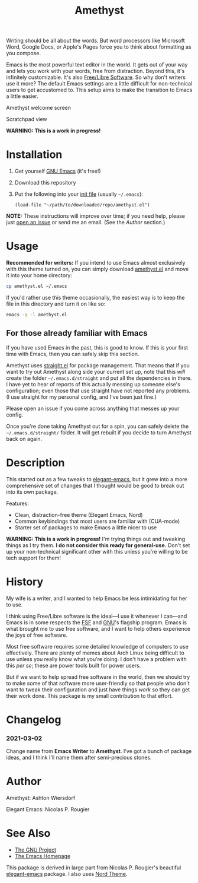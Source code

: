 #+TITLE: Amethyst

Writing should be all about the words. But word processors like Microsoft Word, Google Docs, or Apple's Pages force you to think about formatting as you compose.

Emacs is the most powerful text editor in the world. It gets out of your way and lets you work with your words, free from distraction. Beyond this, it's infinitely customizable. It's also [[https://www.fsf.org/about/what-is-free-software][Free/Libre Software]]. So why don't writers use it more? The default Emacs settings are a little difficult for non-technical users to get accustomed to. This setup aims to make the transition to Emacs a little easier.

#+ATTR_HTML: :style margin-left: auto; margin-right: auto; :alt "Welcome splash screen"
#+CAPTION: Amethyst welcome screen
[[/docs/welcome_screen.png]]

#+ATTR_HTML: :style margin-left: auto; margin-right: auto; :alt "Scratchpad with guidance"
#+CAPTION: Scratchpad view
[[/docs/scratch_screen.png]]

*WARNING: This is a work in progress!*

* Installation

 1. Get yourself [[https://www.gnu.org/software/emacs/][GNU Emacs]] (it's free!)
 2. Download this repository
 3. Put the following into your [[https://www.gnu.org/software/emacs/manual/html_node/emacs/Init-File.html#Init-File][init file]] (usually =~/.emacs=):
    #+begin_src elisp
(load-file "~/path/to/downloaded/repo/amethyst.el")
    #+end_src

*NOTE:* These instructions will improve over time; if you need help, please just [[https://github.com/ashton314/emacs-writer/issues/new][open an issue]] or send me an email. (See the [[Author]] section.)

* Usage

*Recommended for writers:* If you intend to use Emacs almost exclusively with this theme turned on, you can simply download [[file:amethyst.el][amethyst.el]] and move it into your home directory:

#+begin_src bash
cp amethyst.el ~/.emacs
#+end_src

If you'd rather use this theme occasionally, the easiest way is to keep the file in this directory and turn it on like so:

#+begin_src bash
emacs -q -l amethyst.el
#+end_src

** For those already familiar with Emacs

If you have used Emacs in the past, this is good to know. If this is your first time with Emacs, then you can safely skip this section.

Amethyst uses [[https://github.com/raxod502/straight.el][straight.el]] for package management. That means that if you want to try out Amethyst along side your current set up, note that this /will/ create the folder =~/.emacs.d/straight= and put all the dependencies in there. I have yet to hear of reports of this actually messing up someone else's configuration; even those that use straight have not reported any problems. (I use straight for my personal config, and I've been just fine.)

Please open an issue if you come across anything that messes up your config.

Once you're done taking Amethyst out for a spin, you can safely delete the =~/.emacs.d/straight/= folder. It will get rebuilt if you decide to turn Amethyst back on again.

* Description

This started out as a few tweaks to [[https://github.com/rougier/elegant-emacs][elegant-emacs]], but it grew into a more comprehensive set of changes that I thought would be good to break out into its own package.

Features:

 - Clean, distraction-free theme (Elegant Emacs, Nord)
 - Common keybindings that most users are familiar with (CUA-mode)
 - Starter set of packages to make Emacs a little nicer to use

*WARNING: This is a work in progress!* I'm trying things out and tweaking things as I try them. *I do not consider this ready for general-use.* Don't set up your non-technical significant other with this unless you're willing to be tech support for them!

* History

My wife is a writer, and I wanted to help Emacs be less intimidating for her to use.

I think using Free/Libre software is the ideal—I use it whenever I can—and Emacs is in some respects the [[https://fsf.org][FSF]] and [[https://gnu.org][GNU]]'s flagship program. Emacs is what brought me to use free software, and I want to help others experience the joys of free software.

Most free software requires some detailed knowledge of computers to use effectively. There are plenty of memes about Arch Linux being difficult to use unless you really know what you're doing. I don't have a problem with this /per se/; these are power tools built for power users.

But if we want to help spread free software in the world, then we should try to make some of that software more user-friendly so that people who don't want to tweak their configuration and just have things /work/ so they can get their work done. This package is my small contribution to that effort.

* Changelog
*** 2021-03-02
Change name from *Emacs Writer* to *Amethyst*. I've got a bunch of package ideas, and I think I'll name them after semi-precious stones.

* Author

Amethyst: Ashton Wiersdorf

Elegant Emacs: Nicolas P. Rougier

* See Also

 - [[https://www.gnu.org/][The GNU Project]]
 - [[https://www.gnu.org/software/emacs/][The Emacs Homepage]]

This package is derived in large part from Nicolas P. Rougier's beautiful [[https://github.com/rougier/elegant-emacs][elegant-emacs]] package. I also uses [[https://www.nordtheme.com/ports/emacs][Nord Theme]].
